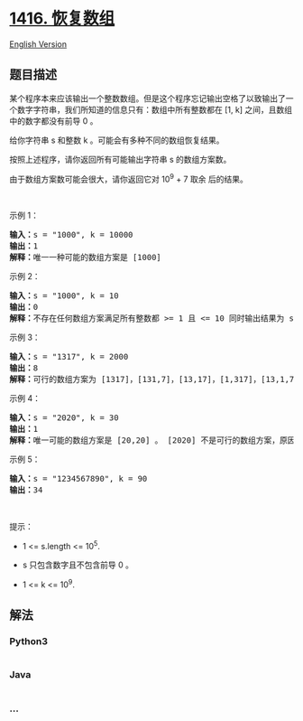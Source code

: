 * [[https://leetcode-cn.com/problems/restore-the-array][1416. 恢复数组]]
  :PROPERTIES:
  :CUSTOM_ID: 恢复数组
  :END:
[[./solution/1400-1499/1416.Restore The Array/README_EN.org][English
Version]]

** 题目描述
   :PROPERTIES:
   :CUSTOM_ID: 题目描述
   :END:

#+begin_html
  <!-- 这里写题目描述 -->
#+end_html

#+begin_html
  <p>
#+end_html

某个程序本来应该输出一个整数数组。但是这个程序忘记输出空格了以致输出了一个数字字符串，我们所知道的信息只有：数组中所有整数都在
[1, k] 之间，且数组中的数字都没有前导 0 。

#+begin_html
  </p>
#+end_html

#+begin_html
  <p>
#+end_html

给你字符串 s 和整数 k 。可能会有多种不同的数组恢复结果。

#+begin_html
  </p>
#+end_html

#+begin_html
  <p>
#+end_html

按照上述程序，请你返回所有可能输出字符串 s 的数组方案数。

#+begin_html
  </p>
#+end_html

#+begin_html
  <p>
#+end_html

由于数组方案数可能会很大，请你返回它对 10^9 + 7 取余 后的结果。

#+begin_html
  </p>
#+end_html

#+begin_html
  <p>
#+end_html

 

#+begin_html
  </p>
#+end_html

#+begin_html
  <p>
#+end_html

示例 1：

#+begin_html
  </p>
#+end_html

#+begin_html
  <pre><strong>输入：</strong>s = &quot;1000&quot;, k = 10000
  <strong>输出：</strong>1
  <strong>解释：</strong>唯一一种可能的数组方案是 [1000]
  </pre>
#+end_html

#+begin_html
  <p>
#+end_html

示例 2：

#+begin_html
  </p>
#+end_html

#+begin_html
  <pre><strong>输入：</strong>s = &quot;1000&quot;, k = 10
  <strong>输出：</strong>0
  <strong>解释：</strong>不存在任何数组方案满足所有整数都 &gt;= 1 且 &lt;= 10 同时输出结果为 s 。
  </pre>
#+end_html

#+begin_html
  <p>
#+end_html

示例 3：

#+begin_html
  </p>
#+end_html

#+begin_html
  <pre><strong>输入：</strong>s = &quot;1317&quot;, k = 2000
  <strong>输出：</strong>8
  <strong>解释：</strong>可行的数组方案为 [1317]，[131,7]，[13,17]，[1,317]，[13,1,7]，[1,31,7]，[1,3,17]，[1,3,1,7]
  </pre>
#+end_html

#+begin_html
  <p>
#+end_html

示例 4：

#+begin_html
  </p>
#+end_html

#+begin_html
  <pre><strong>输入：</strong>s = &quot;2020&quot;, k = 30
  <strong>输出：</strong>1
  <strong>解释：</strong>唯一可能的数组方案是 [20,20] 。 [2020] 不是可行的数组方案，原因是 2020 &gt; 30 。 [2,020] 也不是可行的数组方案，因为 020 含有前导 0 。
  </pre>
#+end_html

#+begin_html
  <p>
#+end_html

示例 5：

#+begin_html
  </p>
#+end_html

#+begin_html
  <pre><strong>输入：</strong>s = &quot;1234567890&quot;, k = 90
  <strong>输出：</strong>34
  </pre>
#+end_html

#+begin_html
  <p>
#+end_html

 

#+begin_html
  </p>
#+end_html

#+begin_html
  <p>
#+end_html

提示：

#+begin_html
  </p>
#+end_html

#+begin_html
  <ul>
#+end_html

#+begin_html
  <li>
#+end_html

1 <= s.length <= 10^5.

#+begin_html
  </li>
#+end_html

#+begin_html
  <li>
#+end_html

s 只包含数字且不包含前导 0 。

#+begin_html
  </li>
#+end_html

#+begin_html
  <li>
#+end_html

1 <= k <= 10^9.

#+begin_html
  </li>
#+end_html

#+begin_html
  </ul>
#+end_html

** 解法
   :PROPERTIES:
   :CUSTOM_ID: 解法
   :END:

#+begin_html
  <!-- 这里可写通用的实现逻辑 -->
#+end_html

#+begin_html
  <!-- tabs:start -->
#+end_html

*** *Python3*
    :PROPERTIES:
    :CUSTOM_ID: python3
    :END:

#+begin_html
  <!-- 这里可写当前语言的特殊实现逻辑 -->
#+end_html

#+begin_src python
#+end_src

*** *Java*
    :PROPERTIES:
    :CUSTOM_ID: java
    :END:

#+begin_html
  <!-- 这里可写当前语言的特殊实现逻辑 -->
#+end_html

#+begin_src java
#+end_src

*** *...*
    :PROPERTIES:
    :CUSTOM_ID: section
    :END:
#+begin_example
#+end_example

#+begin_html
  <!-- tabs:end -->
#+end_html
